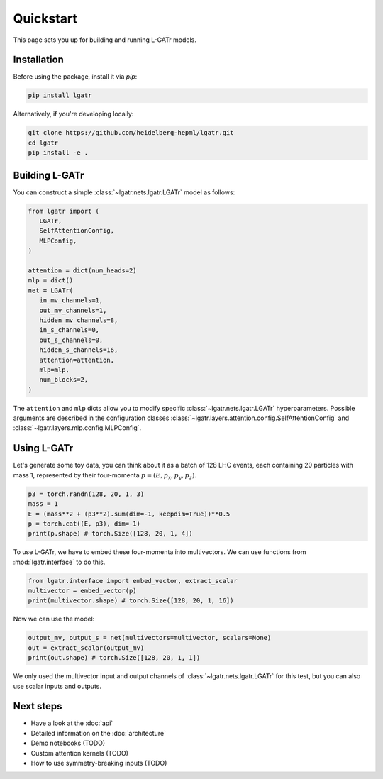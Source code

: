 Quickstart
==========

This page sets you up for building and running L-GATr models.

Installation
------------

Before using the package, install it via `pip`:

.. code-block:: bash

   pip install lgatr

Alternatively, if you're developing locally:

.. code-block:: bash

   git clone https://github.com/heidelberg-hepml/lgatr.git
   cd lgatr
   pip install -e .

Building L-GATr
---------------

You can construct a simple :class:`~lgatr.nets.lgatr.LGATr` model as follows:

.. code-block:: python

   from lgatr import (
      LGATr, 
      SelfAttentionConfig, 
      MLPConfig,
   )

   attention = dict(num_heads=2)
   mlp = dict()
   net = LGATr(
      in_mv_channels=1,
      out_mv_channels=1,
      hidden_mv_channels=8,
      in_s_channels=0,
      out_s_channels=0,
      hidden_s_channels=16,
      attention=attention,
      mlp=mlp,
      num_blocks=2,
   )

The ``attention`` and ``mlp`` dicts allow you to modify 
specific :class:`~lgatr.nets.lgatr.LGATr` hyperparameters.  
Possible arguments are described in the configuration 
classes :class:`~lgatr.layers.attention.config.SelfAttentionConfig`
and :class:`~lgatr.layers.mlp.config.MLPConfig`. 


Using L-GATr
------------

Let's generate some toy data, you can think about it as a batch 
of 128 LHC events, each containing 20 particles with mass 1, 
represented by their four-momenta :math:`p=(E, p_x, p_y, p_z)`.

.. code-block:: python

   p3 = torch.randn(128, 20, 1, 3)
   mass = 1
   E = (mass**2 + (p3**2).sum(dim=-1, keepdim=True))**0.5
   p = torch.cat((E, p3), dim=-1)
   print(p.shape) # torch.Size([128, 20, 1, 4])

To use L-GATr, we have to embed these four-momenta into multivectors. 
We can use functions from :mod:`lgatr.interface` to do this.

.. code-block:: python

   from lgatr.interface import embed_vector, extract_scalar
   multivector = embed_vector(p)
   print(multivector.shape) # torch.Size([128, 20, 1, 16])

Now we can use the model:

.. code-block:: python

   output_mv, output_s = net(multivectors=multivector, scalars=None)
   out = extract_scalar(output_mv)
   print(out.shape) # torch.Size([128, 20, 1, 1])

We only used the multivector input and output channels of 
:class:`~lgatr.nets.lgatr.LGATr` for this test, 
but you can also use scalar inputs and outputs. 

Next steps
----------

- Have a look at the :doc:`api`
- Detailed information on the :doc:`architecture`
- Demo notebooks (TODO)
- Custom attention kernels (TODO)
- How to use symmetry-breaking inputs (TODO)
